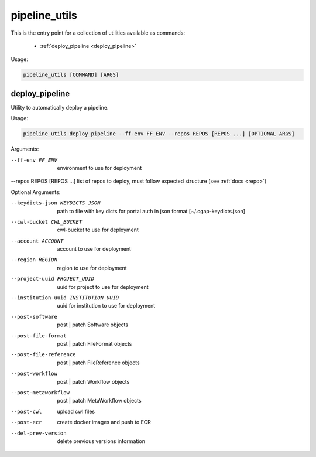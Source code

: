 ==============
pipeline_utils
==============

This is the entry point for a collection of utilities available as commands:

  - :ref:`deploy_pipeline <deploy_pipeline>`

Usage:

.. code-block:: bash

    pipeline_utils [COMMAND] [ARGS]

.. _deploy_pipeline:

deploy_pipeline
+++++++++++++++

Utility to automatically deploy a pipeline.

Usage:

.. code-block:: bash

    pipeline_utils deploy_pipeline --ff-env FF_ENV --repos REPOS [REPOS ...] [OPTIONAL ARGS]

Arguments:

--ff-env FF_ENV                         environment to use for deployment
--repos REPOS [REPOS ...]               list of repos to deploy, must follow expected structure (see :ref:`docs <repo>`)

Optional Arguments:

--keydicts-json KEYDICTS_JSON           path to file with key dicts for portal auth in json format [~/.cgap-keydicts.json]
--cwl-bucket CWL_BUCKET                 cwl-bucket to use for deployment
--account ACCOUNT                       account to use for deployment
--region REGION                         region to use for deployment
--project-uuid PROJECT_UUID             uuid for project to use for deployment
--institution-uuid INSTITUTION_UUID     uuid for institution to use for deployment
--post-software                         post | patch Software objects
--post-file-format                      post | patch FileFormat objects
--post-file-reference                   post | patch FileReference objects
--post-workflow                         post | patch Workflow objects
--post-metaworkflow                     post | patch MetaWorkflow objects
--post-cwl                              upload cwl files
--post-ecr                              create docker images and push to ECR
--del-prev-version                      delete previous versions information
